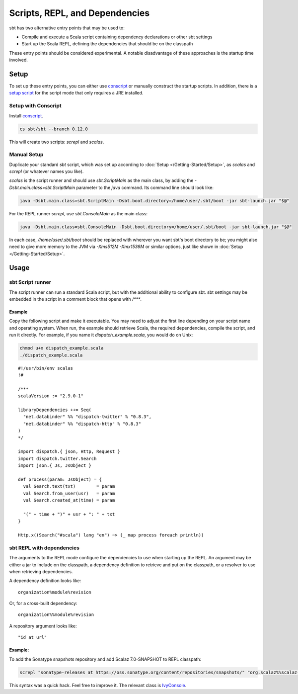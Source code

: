 ===============================
Scripts, REPL, and Dependencies
===============================

sbt has two alternative entry points that may be used to:

-  Compile and execute a Scala script containing dependency declarations
   or other sbt settings
-  Start up the Scala REPL, defining the dependencies that should be on
   the classpath

These entry points should be considered experimental. A notable
disadvantage of these approaches is the startup time involved.

Setup
=====

To set up these entry points, you can either use
`conscript <https://github.com/n8han/conscript>`_ or manually construct
the startup scripts. In addition, there is a `setup
script <https://github.com/paulp/xsbtscript>`_ for the script mode that
only requires a JRE installed.

Setup with Conscript
--------------------

Install `conscript <https://github.com/n8han/conscript>`_.

.. code-block:: console

    cs sbt/sbt --branch 0.12.0

This will create two scripts: `screpl` and `scalas`.

Manual Setup
------------

Duplicate your standard `sbt` script, which was set up according to
:doc:`Setup </Getting-Started/Setup>`, as `scalas` and `screpl` (or
whatever names you like).

`scalas` is the script runner and should use `sbt.ScriptMain` as
the main class, by adding the `-Dsbt.main.class=sbt.ScriptMain`
parameter to the `java` command. Its command line should look like:

.. code-block:: console

    java -Dsbt.main.class=sbt.ScriptMain -Dsbt.boot.directory=/home/user/.sbt/boot -jar sbt-launch.jar "$@"

For the REPL runner `screpl`, use `sbt.ConsoleMain` as the main
class:

.. code-block:: console

    java -Dsbt.main.class=sbt.ConsoleMain -Dsbt.boot.directory=/home/user/.sbt/boot -jar sbt-launch.jar "$@"

In each case, `/home/user/.sbt/boot` should be replaced with wherever
you want sbt's boot directory to be; you might also need to give more
memory to the JVM via `-Xms512M -Xmx1536M` or similar options, just
like shown in :doc:`Setup </Getting-Started/Setup>`.

Usage
=====

sbt Script runner
-----------------

The script runner can run a standard Scala script, but with the
additional ability to configure sbt. sbt settings may be embedded in the
script in a comment block that opens with `/***`.

Example
~~~~~~~

Copy the following script and make it executable. You may need to adjust
the first line depending on your script name and operating system. When
run, the example should retrieve Scala, the required dependencies,
compile the script, and run it directly. For example, if you name it
`dispatch_example.scala`, you would do on Unix:

.. code-block:: console

    chmod u+x dispatch_example.scala
    ./dispatch_example.scala

::

    #!/usr/bin/env scalas
    !#

    /***
    scalaVersion := "2.9.0-1"

    libraryDependencies ++= Seq(
      "net.databinder" %% "dispatch-twitter" % "0.8.3",
      "net.databinder" %% "dispatch-http" % "0.8.3"
    )
    */

    import dispatch.{ json, Http, Request }
    import dispatch.twitter.Search
    import json.{ Js, JsObject }

    def process(param: JsObject) = {
      val Search.text(txt)        = param
      val Search.from_user(usr)   = param
      val Search.created_at(time) = param

      "(" + time + ")" + usr + ": " + txt
    }

    Http.x((Search("#scala") lang "en") ~> (_ map process foreach println))

sbt REPL with dependencies
--------------------------

The arguments to the REPL mode configure the dependencies to use when
starting up the REPL. An argument may be either a jar to include on the
classpath, a dependency definition to retrieve and put on the classpath,
or a resolver to use when retrieving dependencies.

A dependency definition looks like:

::

    organization%module%revision

Or, for a cross-built dependency:

::

    organization%%module%revision

A repository argument looks like:

::

    "id at url"

Example:
~~~~~~~~

To add the Sonatype snapshots repository and add Scalaz 7.0-SNAPSHOT to
REPL classpath:

.. code-block:: console

    screpl "sonatype-releases at https://oss.sonatype.org/content/repositories/snapshots/" "org.scalaz%%scalaz-core%7.0-SNAPSHOT"

This syntax was a quick hack. Feel free to improve it. The relevant
class is
`IvyConsole <../../sxr/IvyConsole.scala.html>`_.
